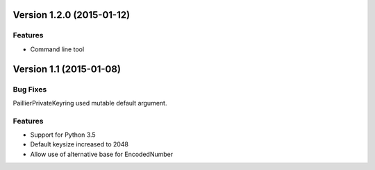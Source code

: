 Version 1.2.0 (2015-01-12)
=====

Features
----

-  Command line tool


Version 1.1 (2015-01-08)
=====

Bug Fixes
----

PaillierPrivateKeyring used mutable default argument.

Features
----


-  Support for Python 3.5
-  Default keysize increased to 2048
-  Allow use of alternative base for EncodedNumber
